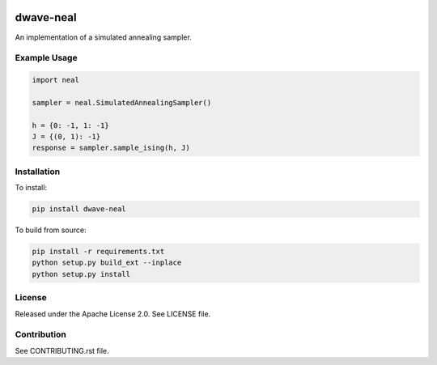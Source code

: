 .. image:: https://img.shields.io/pypi/v/dwave-neal.svg
    :target: https://pypi.python.org/pypi/dwave-neal

.. image:: https://coveralls.io/repos/github/dwavesystems/dwave-neal/badge.svg?branch=master
    :target: https://coveralls.io/github/dwavesystems/dwave-neal?branch=master

.. image:: https://readthedocs.org/projects/dwave-neal/badge/?version=latest
    :target: http://dwave-neal.readthedocs.io/en/latest/?badge=latest

.. image:: https://ci.appveyor.com/api/projects/status/ihbwp21xu06h9upc/branch/master?svg=true
    :target: https://ci.appveyor.com/project/dwave-adtt/dwave-neal

.. image:: https://circleci.com/gh/dwavesystems/dwave-neal.svg?style=svg
    :target: https://circleci.com/gh/dwavesystems/dwave-neal

dwave-neal
==========

.. index-start-marker

An implementation of a simulated annealing sampler.

Example Usage
-------------

.. code-block:: python

    import neal

    sampler = neal.SimulatedAnnealingSampler()

    h = {0: -1, 1: -1}
    J = {(0, 1): -1}
    response = sampler.sample_ising(h, J)

.. index-end-marker

Installation
------------

.. installation-start-marker

To install:

.. code-block:: bash

    pip install dwave-neal

To build from source:

.. code-block:: bash

    pip install -r requirements.txt
    python setup.py build_ext --inplace
    python setup.py install

.. installation-end-marker

License
-------

Released under the Apache License 2.0. See LICENSE file.

Contribution
------------

See CONTRIBUTING.rst file.
